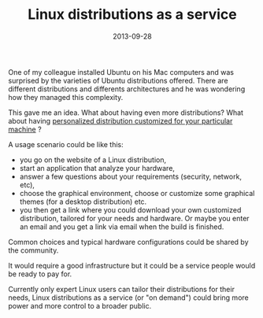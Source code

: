 #+TITLE: Linux distributions as a service
#+DATE: 2013-09-28
#+TAGS: linux

One of my colleague installed Ubuntu on his Mac computers and was
surprised by the varieties of Ubuntu distributions offered. There are
different distributions and differents architectures and he was
wondering how they managed this complexity.

This gave me an idea. What about having even more distributions? What
about having _personalized distribution customized for your
particular machine_ ?

A usage scenario could be like this:

- you go on the website of a Linux distribution,
- start an application that analyze your hardware,
- answer a few questions about your requirements (security, network,
  etc),
- choose the graphical environment, choose or customize some graphical
  themes (for a desktop distribution) etc.
- you then get a link where you could download your own customized
  distribution, tailored for your needs and hardware. Or maybe you enter
  an email and you get a link via email when the build is finished.

Common choices and typical hardware configurations could be shared by
the community.

It would require a good infrastructure but it could be a service people
would be ready to pay for.

Currently only expert Linux users can tailor their distributions for
their needs, Linux distributions as a service (or "on demand") could
bring more power and more control to a broader public.
